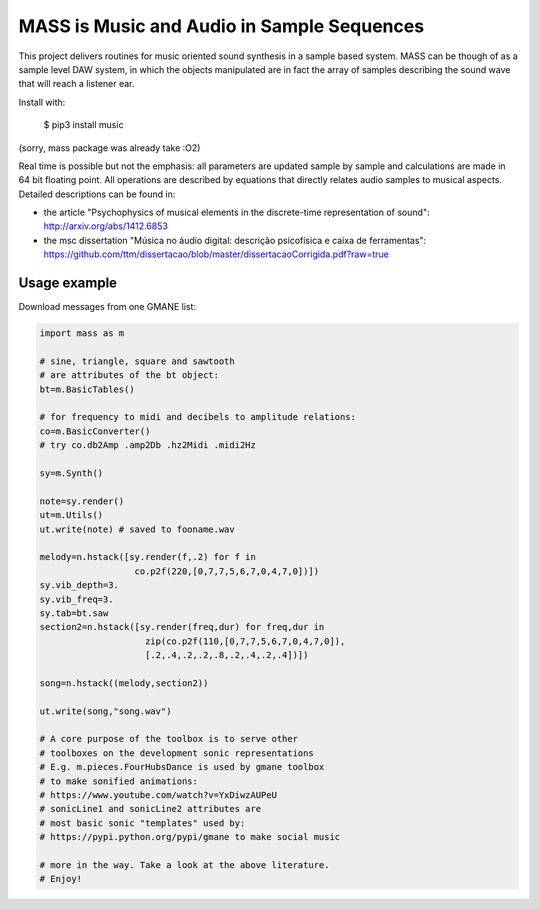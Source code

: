 ==================================================================
MASS is Music and Audio in Sample Sequences
==================================================================

This project delivers routines for music oriented sound synthesis
in a sample based system. MASS can be though of as a sample level
DAW system, in which the objects manipulated are in fact the array
of samples describing the sound wave that will reach a listener ear.

Install with:

    $ pip3 install music

(sorry, mass package was already take :O2)

Real time is possible but not the emphasis:
all parameters are updated sample by sample and calculations
are made in 64 bit floating point. All operations are described by
equations that directly relates audio samples to musical aspects.
Detailed descriptions can be found in:

- the article "Psychophysics of musical elements in the discrete-time representation of sound": http://arxiv.org/abs/1412.6853

- the msc dissertation "Música no áudio digital: descrição psicofísica e caixa de ferramentas": https://github.com/ttm/dissertacao/blob/master/dissertacaoCorrigida.pdf?raw=true

Usage example
=================
Download messages from one GMANE list:

.. code:: python

    import mass as m

    # sine, triangle, square and sawtooth
    # are attributes of the bt object:
    bt=m.BasicTables()

    # for frequency to midi and decibels to amplitude relations:
    co=m.BasicConverter()
    # try co.db2Amp .amp2Db .hz2Midi .midi2Hz 

    sy=m.Synth()

    note=sy.render()
    ut=m.Utils()
    ut.write(note) # saved to fooname.wav

    melody=n.hstack([sy.render(f,.2) for f in 
                      co.p2f(220,[0,7,7,5,6,7,0,4,7,0])])
    sy.vib_depth=3.
    sy.vib_freq=3.
    sy.tab=bt.saw
    section2=n.hstack([sy.render(freq,dur) for freq,dur in 
                        zip(co.p2f(110,[0,7,7,5,6,7,0,4,7,0]),
                        [.2,.4,.2,.2,.8,.2,.4,.2,.4])])

    song=n.hstack((melody,section2))

    ut.write(song,"song.wav")

    # A core purpose of the toolbox is to serve other
    # toolboxes on the development sonic representations
    # E.g. m.pieces.FourHubsDance is used by gmane toolbox
    # to make sonified animations:
    # https://www.youtube.com/watch?v=YxDiwzAUPeU
    # sonicLine1 and sonicLine2 attributes are
    # most basic sonic "templates" used by:
    # https://pypi.python.org/pypi/gmane to make social music

    # more in the way. Take a look at the above literature.
    # Enjoy!
